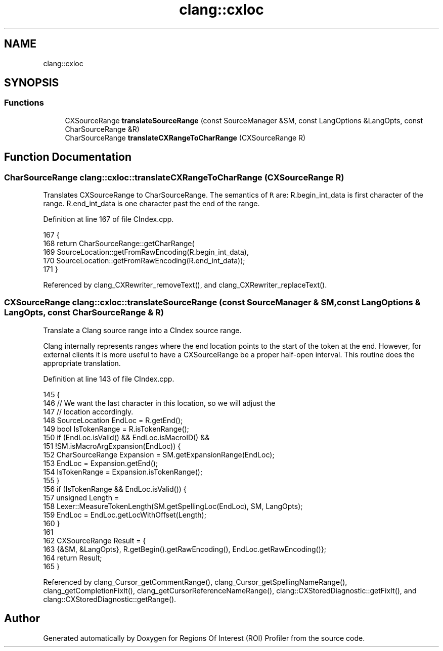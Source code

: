 .TH "clang::cxloc" 3 "Sat Feb 12 2022" "Version 1.2" "Regions Of Interest (ROI) Profiler" \" -*- nroff -*-
.ad l
.nh
.SH NAME
clang::cxloc
.SH SYNOPSIS
.br
.PP
.SS "Functions"

.in +1c
.ti -1c
.RI "CXSourceRange \fBtranslateSourceRange\fP (const SourceManager &SM, const LangOptions &LangOpts, const CharSourceRange &R)"
.br
.ti -1c
.RI "CharSourceRange \fBtranslateCXRangeToCharRange\fP (CXSourceRange R)"
.br
.in -1c
.SH "Function Documentation"
.PP 
.SS "CharSourceRange clang::cxloc::translateCXRangeToCharRange (CXSourceRange R)"
Translates CXSourceRange to CharSourceRange\&. The semantics of \fCR\fP are: R\&.begin_int_data is first character of the range\&. R\&.end_int_data is one character past the end of the range\&. 
.PP
Definition at line 167 of file CIndex\&.cpp\&.
.PP
.nf
167                                                                   {
168   return CharSourceRange::getCharRange(
169       SourceLocation::getFromRawEncoding(R\&.begin_int_data),
170       SourceLocation::getFromRawEncoding(R\&.end_int_data));
171 }
.fi
.PP
Referenced by clang_CXRewriter_removeText(), and clang_CXRewriter_replaceText()\&.
.SS "CXSourceRange clang::cxloc::translateSourceRange (const SourceManager & SM, const LangOptions & LangOpts, const CharSourceRange & R)"
Translate a Clang source range into a CIndex source range\&.
.PP
Clang internally represents ranges where the end location points to the start of the token at the end\&. However, for external clients it is more useful to have a CXSourceRange be a proper half-open interval\&. This routine does the appropriate translation\&. 
.PP
Definition at line 143 of file CIndex\&.cpp\&.
.PP
.nf
145                                                                     {
146   // We want the last character in this location, so we will adjust the
147   // location accordingly\&.
148   SourceLocation EndLoc = R\&.getEnd();
149   bool IsTokenRange = R\&.isTokenRange();
150   if (EndLoc\&.isValid() && EndLoc\&.isMacroID() &&
151       !SM\&.isMacroArgExpansion(EndLoc)) {
152     CharSourceRange Expansion = SM\&.getExpansionRange(EndLoc);
153     EndLoc = Expansion\&.getEnd();
154     IsTokenRange = Expansion\&.isTokenRange();
155   }
156   if (IsTokenRange && EndLoc\&.isValid()) {
157     unsigned Length =
158         Lexer::MeasureTokenLength(SM\&.getSpellingLoc(EndLoc), SM, LangOpts);
159     EndLoc = EndLoc\&.getLocWithOffset(Length);
160   }
161 
162   CXSourceRange Result = {
163       {&SM, &LangOpts}, R\&.getBegin()\&.getRawEncoding(), EndLoc\&.getRawEncoding()};
164   return Result;
165 }
.fi
.PP
Referenced by clang_Cursor_getCommentRange(), clang_Cursor_getSpellingNameRange(), clang_getCompletionFixIt(), clang_getCursorReferenceNameRange(), clang::CXStoredDiagnostic::getFixIt(), and clang::CXStoredDiagnostic::getRange()\&.
.SH "Author"
.PP 
Generated automatically by Doxygen for Regions Of Interest (ROI) Profiler from the source code\&.
